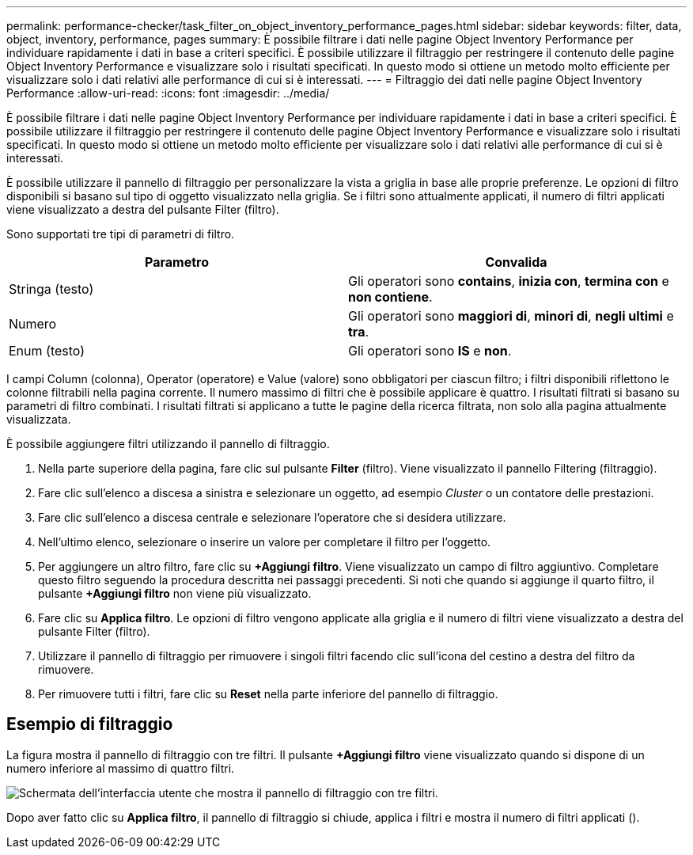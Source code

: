 ---
permalink: performance-checker/task_filter_on_object_inventory_performance_pages.html 
sidebar: sidebar 
keywords: filter, data, object, inventory, performance, pages 
summary: È possibile filtrare i dati nelle pagine Object Inventory Performance per individuare rapidamente i dati in base a criteri specifici. È possibile utilizzare il filtraggio per restringere il contenuto delle pagine Object Inventory Performance e visualizzare solo i risultati specificati. In questo modo si ottiene un metodo molto efficiente per visualizzare solo i dati relativi alle performance di cui si è interessati. 
---
= Filtraggio dei dati nelle pagine Object Inventory Performance
:allow-uri-read: 
:icons: font
:imagesdir: ../media/


[role="lead"]
È possibile filtrare i dati nelle pagine Object Inventory Performance per individuare rapidamente i dati in base a criteri specifici. È possibile utilizzare il filtraggio per restringere il contenuto delle pagine Object Inventory Performance e visualizzare solo i risultati specificati. In questo modo si ottiene un metodo molto efficiente per visualizzare solo i dati relativi alle performance di cui si è interessati.

È possibile utilizzare il pannello di filtraggio per personalizzare la vista a griglia in base alle proprie preferenze. Le opzioni di filtro disponibili si basano sul tipo di oggetto visualizzato nella griglia. Se i filtri sono attualmente applicati, il numero di filtri applicati viene visualizzato a destra del pulsante Filter (filtro).

Sono supportati tre tipi di parametri di filtro.

|===
| Parametro | Convalida 


 a| 
Stringa (testo)
 a| 
Gli operatori sono *contains*, *inizia con*, *termina con* e *non contiene*.



 a| 
Numero
 a| 
Gli operatori sono *maggiori di*, *minori di*, *negli ultimi* e *tra*.



 a| 
Enum (testo)
 a| 
Gli operatori sono *IS* e *non*.

|===
I campi Column (colonna), Operator (operatore) e Value (valore) sono obbligatori per ciascun filtro; i filtri disponibili riflettono le colonne filtrabili nella pagina corrente. Il numero massimo di filtri che è possibile applicare è quattro. I risultati filtrati si basano su parametri di filtro combinati. I risultati filtrati si applicano a tutte le pagine della ricerca filtrata, non solo alla pagina attualmente visualizzata.

È possibile aggiungere filtri utilizzando il pannello di filtraggio.

. Nella parte superiore della pagina, fare clic sul pulsante *Filter* (filtro). Viene visualizzato il pannello Filtering (filtraggio).
. Fare clic sull'elenco a discesa a sinistra e selezionare un oggetto, ad esempio _Cluster_ o un contatore delle prestazioni.
. Fare clic sull'elenco a discesa centrale e selezionare l'operatore che si desidera utilizzare.
. Nell'ultimo elenco, selezionare o inserire un valore per completare il filtro per l'oggetto.
. Per aggiungere un altro filtro, fare clic su *+Aggiungi filtro*. Viene visualizzato un campo di filtro aggiuntivo. Completare questo filtro seguendo la procedura descritta nei passaggi precedenti. Si noti che quando si aggiunge il quarto filtro, il pulsante *+Aggiungi filtro* non viene più visualizzato.
. Fare clic su *Applica filtro*. Le opzioni di filtro vengono applicate alla griglia e il numero di filtri viene visualizzato a destra del pulsante Filter (filtro).
. Utilizzare il pannello di filtraggio per rimuovere i singoli filtri facendo clic sull'icona del cestino a destra del filtro da rimuovere.
. Per rimuovere tutti i filtri, fare clic su *Reset* nella parte inferiore del pannello di filtraggio.




== Esempio di filtraggio

La figura mostra il pannello di filtraggio con tre filtri. Il pulsante *+Aggiungi filtro* viene visualizzato quando si dispone di un numero inferiore al massimo di quattro filtri.

image::../media/opm_filtering_panel_draft_3.gif[Schermata dell'interfaccia utente che mostra il pannello di filtraggio con tre filtri.]

Dopo aver fatto clic su *Applica filtro*, il pannello di filtraggio si chiude, applica i filtri e mostra il numero di filtri applicati (image:../media/opm_filters_applied.gif[""]).
